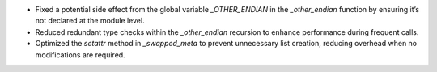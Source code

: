 - Fixed a potential side effect from the global variable `_OTHER_ENDIAN` in the `_other_endian` function by ensuring it’s not declared at the module level.
- Reduced redundant type checks within the `_other_endian` recursion to enhance performance during frequent calls.
- Optimized the `setattr` method in `_swapped_meta` to prevent unnecessary list creation, reducing overhead when no modifications are required.
